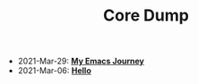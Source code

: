 #+TITLE: Core Dump

- 2021-Mar-29:
  *[[file:my_emacs_journey.org][My Emacs Journey]]*
- 2021-Mar-06:
  *[[file:hello.org][Hello]]*